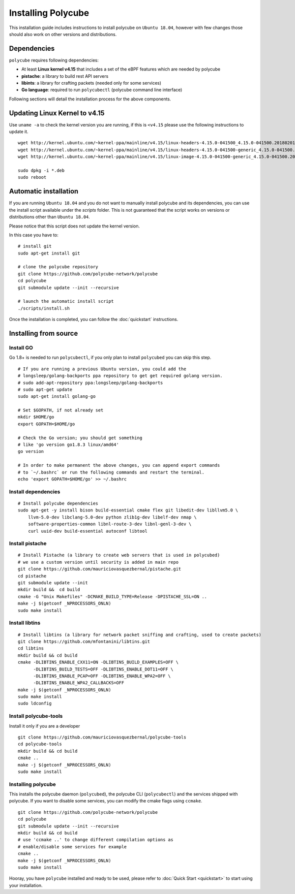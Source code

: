 Installing Polycube
===================

This installation guide includes instructions to install polycube on ``Ubuntu 18.04``, however with few changes those should also work on other versions and distributions.

Dependencies
------------

``polycube`` requires following dependencies:

- At least **Linux kernel v4.15** that includes a set of the eBPF features which are needed by polycube
- **pistache**: a library to build rest API servers
- **libints**: a library for crafting packets (needed only for some services)
- **Go language**: required to run ``polycubectl`` (polycube command line interface)

Following sections will detail the installation process for the above components.

.. _updating-linux-kernel:

Updating Linux Kernel to v4.15
-------------------------------

Use ``uname -a`` to check the kernel version you are running, if this is ``<v4.15`` please use the following instructions to update it.

::

    wget http://kernel.ubuntu.com/~kernel-ppa/mainline/v4.15/linux-headers-4.15.0-041500_4.15.0-041500.201802011154_all.deb
    wget http://kernel.ubuntu.com/~kernel-ppa/mainline/v4.15/linux-headers-4.15.0-041500-generic_4.15.0-041500.201802011154_amd64.deb
    wget http://kernel.ubuntu.com/~kernel-ppa/mainline/v4.15/linux-image-4.15.0-041500-generic_4.15.0-041500.201802011154_amd64.deb

    sudo dpkg -i *.deb
    sudo reboot

Automatic installation
----------------------

If you are running ``Ubuntu 18.04`` and you do not want to manually install polycube and its dependencies, you can use the install script available under the `scripts` folder.
This is not guaranteed that the script works on versions or distributions other than ``Ubuntu 18.04``.

Please notice that this script does not update the kernel version.

In this case you have to:

::

    # install git
    sudo apt-get install git

    # clone the polycube repository
    git clone https://github.com/polycube-network/polycube
    cd polycube
    git submodule update --init --recursive

    # launch the automatic install script
    ./scripts/install.sh

Once the installation is completed, you can follow the :doc:`quickstart` instructions.

Installing from source
----------------------

Install GO
^^^^^^^^^^

Go 1.8+ is needed to run ``polycubectl``, if you only plan to install ``polycubed`` you can skip this step.

::

    # If you are running a previous Ubuntu version, you could add the
    # longsleep/golang-backports ppa repository to get get required golang version.
    # sudo add-apt-repository ppa:longsleep/golang-backports
    # sudo apt-get update
    sudo apt-get install golang-go

    # Set $GOPATH, if not already set
    mkdir $HOME/go
    export GOPATH=$HOME/go

    # Check the Go version; you should get something
    # like 'go version go1.8.3 linux/amd64'
    go version

    # In order to make permanent the above changes, you can append export commands
    # to `~/.bashrc` or run the following commands and restart the terminal.
    echo 'export GOPATH=$HOME/go' >> ~/.bashrc


Install dependencies
^^^^^^^^^^^^^^^^^^^^

::

    # Install polycube dependencies
    sudo apt-get -y install bison build-essential cmake flex git libedit-dev libllvm5.0 \
        llvm-5.0-dev libclang-5.0-dev python zlib1g-dev libelf-dev nmap \
        software-properties-common libnl-route-3-dev libnl-genl-3-dev \
        curl uuid-dev build-essential autoconf libtool


Install pistache
^^^^^^^^^^^^^^^^

::

    # Install Pistache (a library to create web servers that is used in polycubed)
    # we use a custom version until security is added in main repo
    git clone https://github.com/mauriciovasquezbernal/pistache.git
    cd pistache
    git submodule update --init
    mkdir build &&  cd build
    cmake -G "Unix Makefiles" -DCMAKE_BUILD_TYPE=Release -DPISTACHE_SSL=ON ..
    make -j $(getconf _NPROCESSORS_ONLN)
    sudo make install


Install libtins
^^^^^^^^^^^^^^^
::

    # Install libtins (a library for network packet sniffing and crafting, used to create packets)
    git clone https://github.com/mfontanini/libtins.git
    cd libtins
    mkdir build && cd build
    cmake -DLIBTINS_ENABLE_CXX11=ON -DLIBTINS_BUILD_EXAMPLES=OFF \
          -DLIBTINS_BUILD_TESTS=OFF -DLIBTINS_ENABLE_DOT11=OFF \
          -DLIBTINS_ENABLE_PCAP=OFF -DLIBTINS_ENABLE_WPA2=OFF \
          -DLIBTINS_ENABLE_WPA2_CALLBACKS=OFF
    make -j $(getconf _NPROCESSORS_ONLN)
    sudo make install
    sudo ldconfig

Install polycube-tools
^^^^^^^^^^^^^^^^^^^^^^

Install it only if you are a developer

::

    git clone https://github.com/mauriciovasquezbernal/polycube-tools
    cd polycube-tools
    mkdir build && cd build
    cmake ..
    make -j $(getconf _NPROCESSORS_ONLN)
    sudo make install


Installing polycube
^^^^^^^^^^^^^^^^^^^

This installs the polycube daemon (``polycubed``), the polycube CLI (``polycubectl``) and the services shipped with polycube.
If you want to disable some services, you can modify the cmake flags using ``ccmake``.

::

    git clone https://github.com/polycube-network/polycube
    cd polycube
    git submodule update --init --recursive
    mkdir build && cd build
    # use 'ccmake ..' to change different compilation options as
    # enable/disable some services for example
    cmake ..
    make -j $(getconf _NPROCESSORS_ONLN)
    sudo make install


Hooray, you have ``polycube`` installed and ready to be used, please refer to :doc:`Quick Start <quickstart>` to start using your installation.
